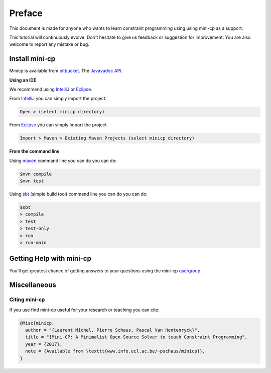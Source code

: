 .. _intro:



************
Preface
************


This document is made for anyone who wants to learn
constraint programming using using mini-cp as a support.

This tutorial will continuously evolve.
Don't hesitate to give us feedback or suggestion for improvement.
You are also welcome to report any mistake or bug.

 
Install mini-cp
=======================================

Minicp is available from bitbucket_.
The `Javavadoc API <_static/index.html>`_.

**Using an IDE**

We recommend using IntelliJ_ or Eclipse_.

From IntelliJ_ you can simply import the project.

.. code-block:: none

    Open > (select minicp directory)


From Eclipse_ you can simply import the project.

.. code-block:: none

    Import > Maven > Existing Maven Projects (select minicp directory)


**From the command line**

Using maven_ command line you can do you can do:


.. code-block:: none

    $mvn compile
    $mvn test


Using sbt_ (simple build tool) command line you can do you can do:


.. code-block:: none

    $sbt
    > compile
    > test
    > test-only
    > run
    > run-main


.. _bitbucket: https://bitbucket.org/pschaus/minicp
.. _IntelliJ: https://www.jetbrains.com/idea/
.. _Eclipse: https://www.eclipse.org
.. _sbt: http://www.scala-sbt.org
.. _maven: https://maven.apache.org


Getting Help with mini-cp
=======================================

You'll get greatest chance of getting answers to your questions using the mini-cp usergroup_.

.. _usergroup: https://groups.google.com/d/forum/mini-cp

     

Miscellaneous
==============



Citing mini-cp
------------------

If you use find mini-cp useful for your research or teaching you can cite:

.. code-block:: latex
	
	@Misc{minicp,
	  author = "{Laurent Michel, Pierre Schaus, Pascal Van Hentenryck}",
	  title = "{Mini-CP: A Minimalist Open-Source Solver to teach Constraint Programming",
	  year = {2017},
	  note = {Available from \texttt{www.info.ucl.ac.be/~pschaus/minicp}},
	}




